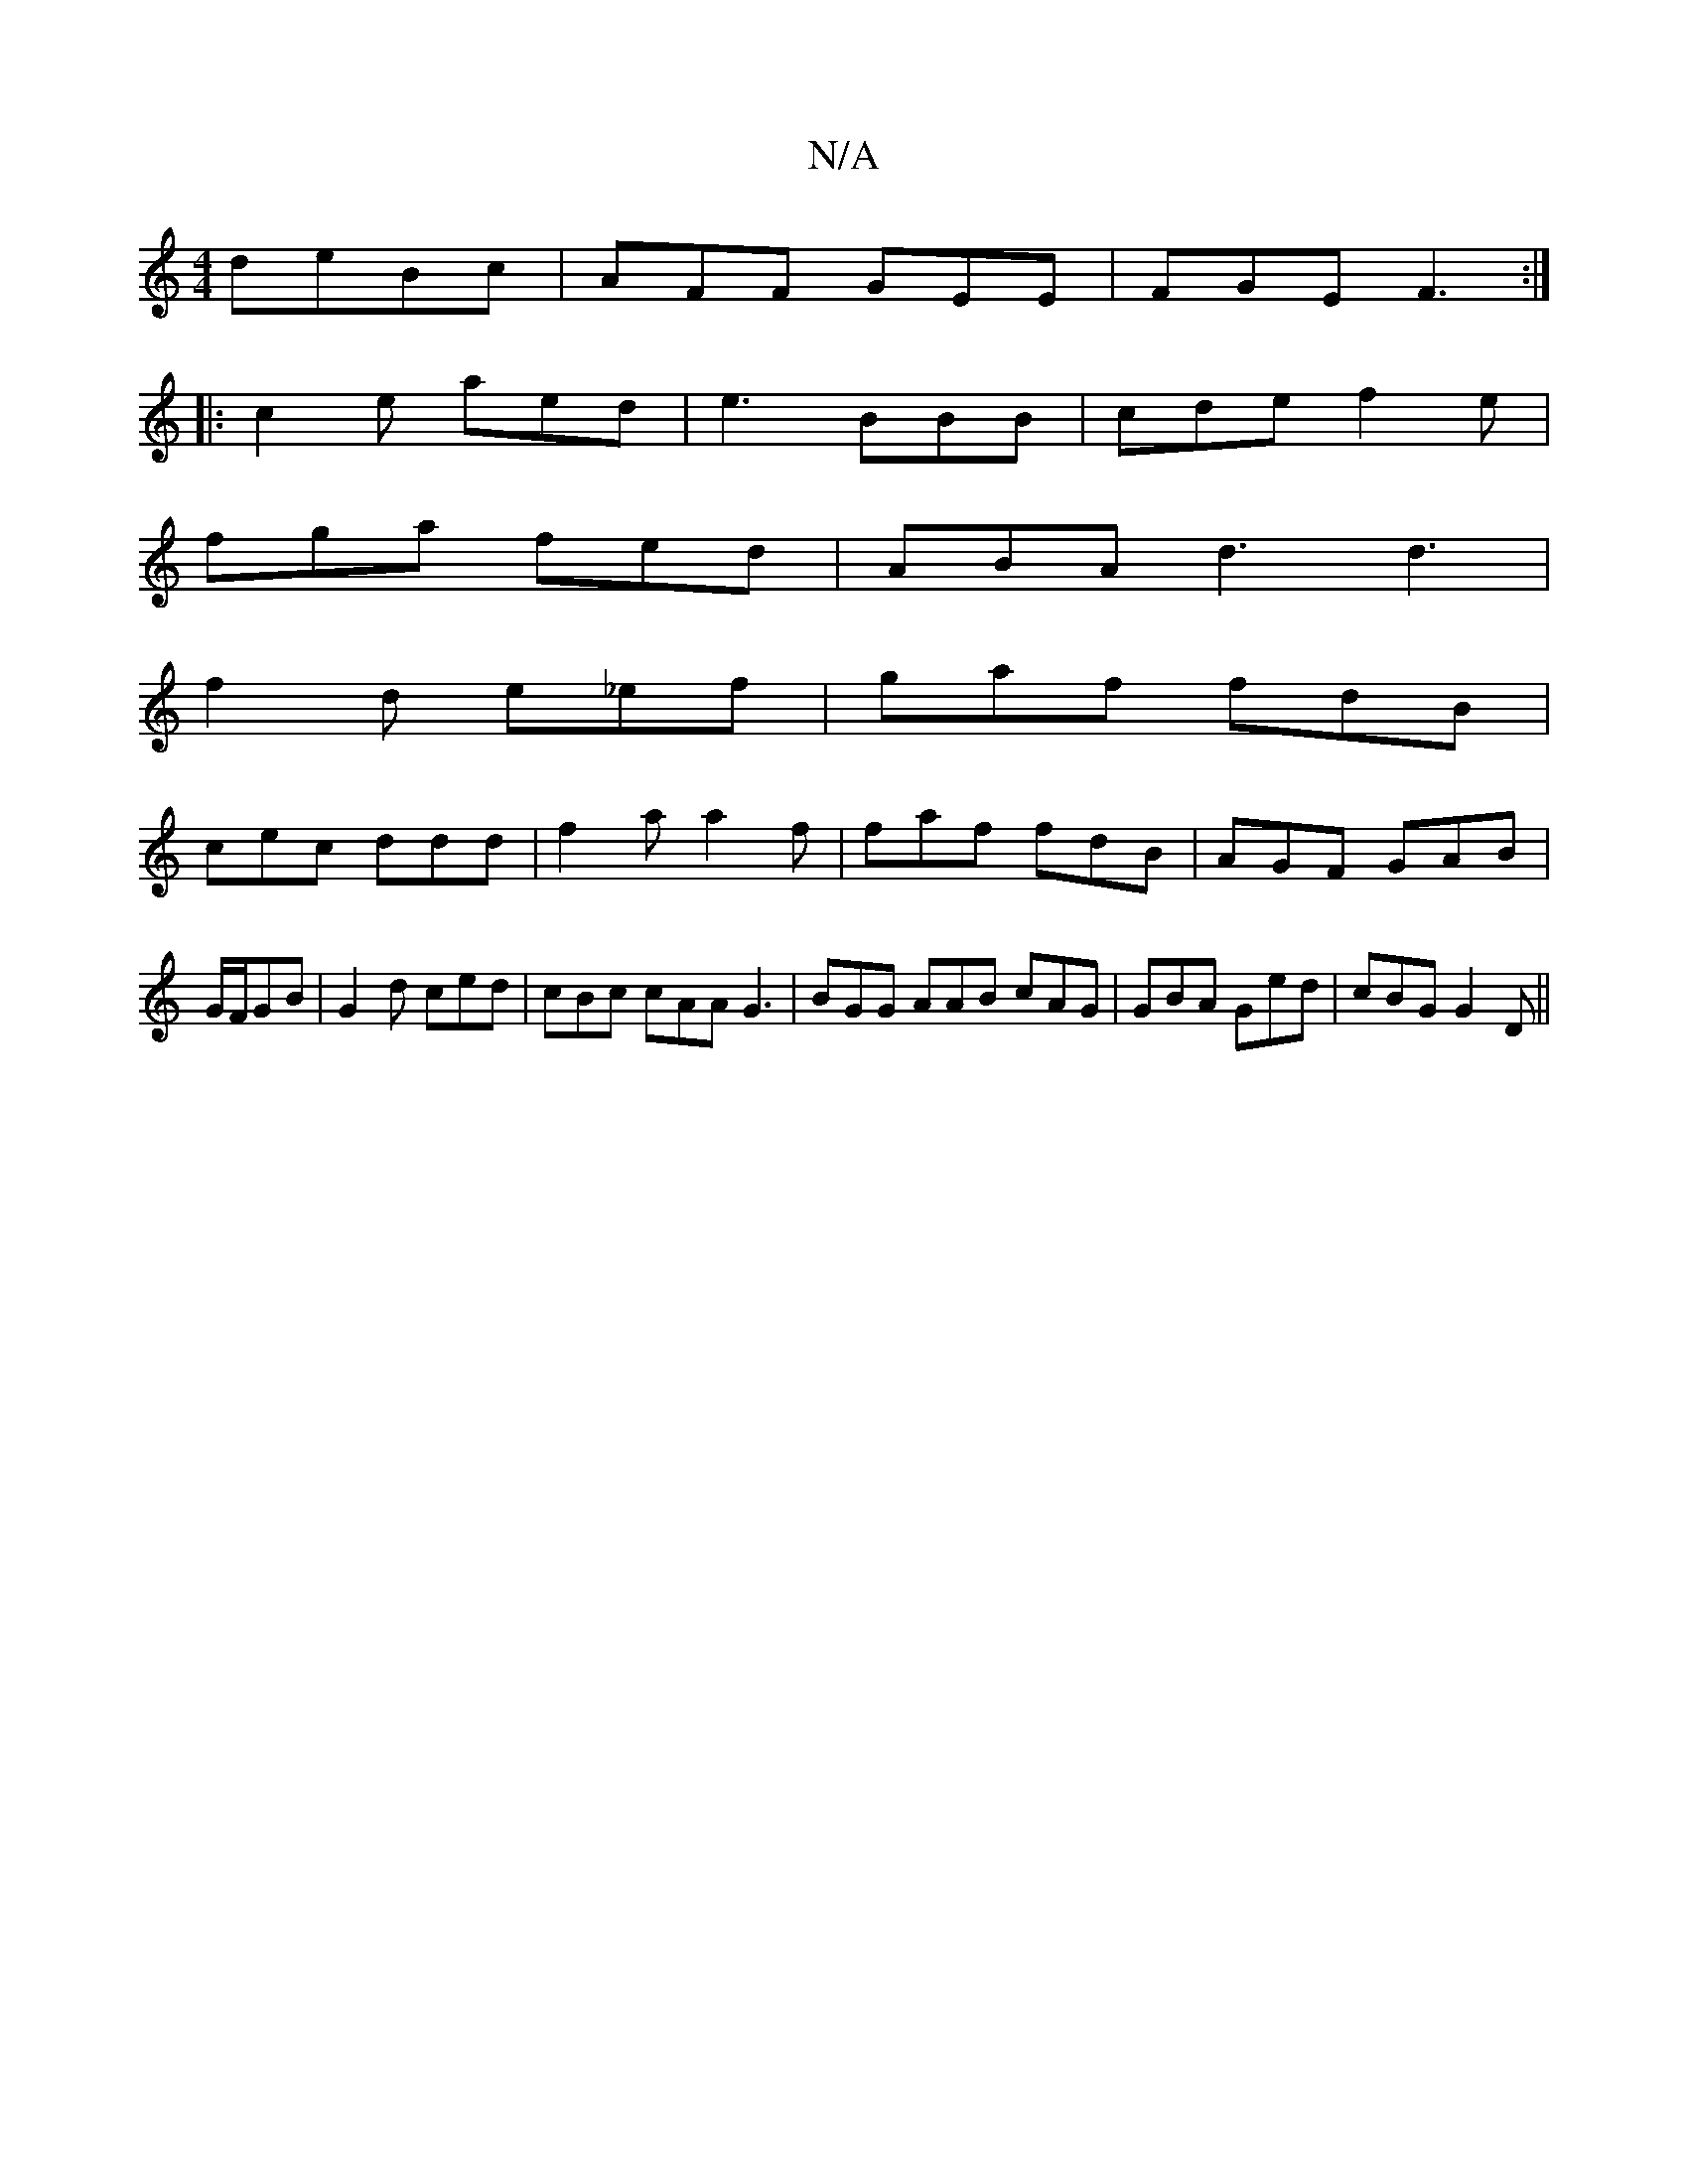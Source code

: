 X:1
T:N/A
M:4/4
R:N/A
K:Cmajor
 deBc|AFF GEE|FGE F3:|
|:c2e aed|e3 BBB|cde f2e|
fga fed|ABA d3 d3|
f2d e_ef|gaf fdB|
cec ddd|f2a a2f|faf fdB|AGF GAB|G/F/GB|G2d ced|cBc cAA G3 | BGG AAB cAG|GBA Ged|cBG G2D||

|:e2z cBA ABA|EGE B2D G